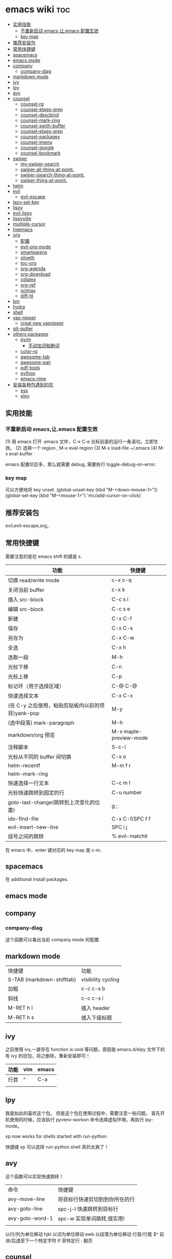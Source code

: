 * emacs wiki                                                            :toc:
  - [[#实用技能][实用技能]]
    - [[#不重新启动-emacs让emacs-配置生效][不重新启动 emacs,让.emacs 配置生效]]
    - [[#key-map][key map]]
  - [[#推荐安装包][推荐安装包]]
  - [[#常用快捷键][常用快捷键]]
  - [[#spacemacs][spacemacs]]
  - [[#emacs-mode][emacs mode]]
  - [[#company][company]]
    - [[#company-diag][company-diag]]
  - [[#markdown-mode][markdown mode]]
  - [[#ivy][ivy]]
  - [[#lpy][lpy]]
  - [[#avy][avy]]
  - [[#counsel][counsel]]
    - [[#counsel-rg][counsel-rg]]
    - [[#counsel-etags-grep][counsel-etags-grep]]
    - [[#counsel-descbind][counsel-descbind]]
    - [[#counsel-mark-ring][counsel-mark-ring]]
    - [[#counsel-swith-buffer][counsel-swith-buffer]]
    - [[#counsel-etags-grep-1][counsel-etags-grep]]
    - [[#counsel-packages][counsel-packages]]
    - [[#counsel-imenu][counsel-imenu]]
    - [[#counsel-google][counsel-google]]
    - [[#counsel-bookmark][counsel-bookmark]]
  - [[#swiper][swiper]]
    - [[#my-swiper-search][my-swiper-search]]
    - [[#swiper-all-thing-at-point][swiper-all-thing-at-point.]]
    - [[#swiper-isearch-thing-at-point][swiper-isearch-thing-at-point.]]
    - [[#swiper-thing-at-point][swiper-thing-at-point.]]
  - [[#helm][helm]]
  - [[#evil][evil]]
    - [[#evil-escape][evil-escape]]
  - [[#lazy-set-key][lazy-set-key]]
  - [[#lispy][lispy]]
  - [[#evil-lispy][evil-lispy]]
  - [[#lispyville][lispyville]]
  - [[#multiple-cursor][multiple-cursor]]
  - [[#treemacs][treemacs]]
  - [[#org][org]]
    - [[#配置][配置]]
    - [[#evil-org-mode][evil-org-mode]]
    - [[#smartparens][smartparens]]
    - [[#olivetti][olivetti]]
    - [[#toc-org][toc-org]]
    - [[#org-agenda][org-agenda]]
    - [[#org-download][org-download]]
    - [[#cdlatex][cdlatex]]
    - [[#org-ref][org-ref]]
    - [[#scimax][scimax]]
    - [[#diff-hl][diff-hl]]
  - [[#bm][bm]]
  - [[#hydra][hydra]]
  - [[#shell][shell]]
  - [[#yas-nippet][yas-nippet]]
    - [[#creat-new-yasnippet][creat new yasnippet]]
  - [[#git-gutter][git-gutter]]
  - [[#others-packages][others packages]]
    - [[#pyim][pyim]]
      - [[#手动加词和删词][手动加词和删词]]
    - [[#color-rg][color-rg]]
    - [[#awesome-tab][awesome-tab]]
    - [[#awesome-pair][awesome-pair]]
    - [[#pdf-tools][pdf-tools]]
    - [[#python][python]]
    - [[#emacs-rime][emacs-rime]]
  - [[#安装各种包遇到的坑][安装各种包遇到的坑]]
    - [[#ess][ess]]
    - [[#elpy][elpy]]

** 实用技能
*** 不重新启动 emacs,让.emacs 配置生效
(1) 用 emacs 打开 .emacs 文件，C-x C-e 光标前面的运行一条语句。立即生效。
(2) 选择一个 region , M-x eval-region
(3) M-x load-file ~/.emacs
(4) M-x eval-buffer

emacs 配置坑巨多，那么就需要 debug, 需要执行 toggle-debug-on-error.
*** key map
可以方便地将 key unset.
(global-unset-key (kbd "M-<down-mouse-1>"))
(global-set-key (kbd "M-<mouse-1>") 'mc/add-cursor-on-click)

** 推荐安装包

evil,evil-escape,org,.

** 常用快捷键
   需要注意的是在 emacs shift 的键是 s.
| 功能                                              | 快捷键                 |
|---------------------------------------------------+------------------------|
| 切换 read/write mode                              | c-x c-q                |
| 关闭当前 buffer                                   | c-x k                  |
| 插入 src-block                                    | C-c s i                |
| 编辑 src-block                                    | C-c s e                |
| 新建                                              | C-x C-f                |
| 保存                                              | C-x C-s                |
| 另存为                                            | C-x C-w                |
| 全选                                              | C-x h                  |
| 选取一段                                          | M-h                    |
| 光标下移                                          | C-n                    |
| 光标上移                                          | C-p                    |
| 标记环（用于选择区域）                            | C-@ C-@                |
| 快速选择文本                                      | C-x C-x                |
| (在 C-y 之后使用，粘贴剪贴板内以前的项目)yank-pop | M-y                    |
| (选中段落) mark-paragraph                         | M-h                    |
| markdown/org 预览                                 | M-x maple-preview-mode |
| 注释脚本                                          | S-c-l                  |
| 光标从不同的 buffer 间切换                        | C-x o                  |
| helm-recentf                                      | M-m f r                |
| helm-mark-ring                                    |                        |
| 快速选择一行文本                                  | C-c m l                |
| 光标快速跳转到固定的行                            | C-u number             |
| goto-last-change(跳转到上次变化的位置)            | g ;                    |
| ido-find-file                                     | C-x C-f/SPC f f        |
| evil-insert-new-line                              | SPC i j                |
| 括号之间的跳转                                    | % evil-matchit         |

在 emacs 中，enter 键对应的 key map 是 c-m.

** spacemacs

在 additional install packages.
#+begin_export lisp
  dotspacemacs-additional-packages
'(
  (nox :location (recipe :fetcher github :repo "manateelazycat/nox"))
  )
#+end_export

** emacs mode
** company
*** company-diag
这个函数可以看出当前 company mode 的配置.
** markdown mode
| 快捷键                    | 功能               |
| S-TAB (markdown-shifttab) | visibility cycling |
| 加粗                      | c-c c-s b          |
| 斜线                      | c-c c-s i          |
| M-RET h I                 | 插入 header        |
| M-RET h s                 | 插入下级标题       |

** ivy
之前使用 ivy,一直存在 function is void 等问题，原因是.emacs.d/elpy 文件下的有 ivy 的旧包，将之删除，重新安装即可！
| 功能 | vim | emacs |
|------+-----+-------|
| 行首 | ^   | C-a   |
|      |     |       |

** lpy
我是如此的喜欢这个包。
但是这个包在使用过程中，需要注意一些问题。
首先开机使用的时候，应该执行 pyvenv-workon 命令选择虚拟环境，再执行 lpy-mode。

xp now works for shells started with run-python

快捷键 xp 可以选择 run-python shell 真的太爽了！

** avy
这个函数可以实现快速跳转！
| 命令          | 快捷键                            |
| avy-move-line | 将目标行快速剪切到到你所在的行 |
| avy-goto-line | spc-j-l 快速跳转到目标行               |
| avy-goto-word-1 | spc-w 实现单词跳转,很实用!           |
|               |                                   |


以行/列为单位移动 hjkl
以词为单位移动 ewb
以段落为单位移动
行首/行尾 $^
前进/后退至下一个特定字符 tf
至特定行 :
翻页

** counsel
项目地址:https://github.com/abo-abo/swiper

| 命令              | 快捷键 |
| counsel-mark-ring | spc-c-m |
*** counsel-rg
    这个包可以跨文件搜索 char 关键词。很方便的。
在 windows 里，download 地址 https://github.com/BurntSushi/ripgrep/releases, 然
后记得把它的文件夹放在 path 里。

*** counsel-etags-grep
功能类似于 counsel-rg, 也可以进行搜索词汇.
*** counsel-descbind
describe-function.可以快速了解当前可以还绑定哪些快捷键.
*** counsel-mark-ring
添加标记,可以实现快速跳转!非常方便!
如何删除 mark-ring?
*** counsel-swith-buffer

*** counsel-etags-grep
功能类似于这个包可以跨文件搜索 char 关键词。很方便的
*** counsel-packages
可以方便地删除你安装的 packgage.
*** counsel-imenu
可以充当文档目录,快捷键 spc-j-i
*** counsel-google
可以方便地 google.
*** counsel-bookmark
还没弄懂!

** swiper
*** my-swiper-search
快速返回上一次搜索结果.好用!
*** swiper-all-thing-at-point.
*** swiper-isearch-thing-at-point.
*** swiper-thing-at-point.

** helm

1、利用 helm-imenu 查看目录结构，比如 markdown 文件的目录结构。

2、利用 helm-mark-ring 可以查看最近的鼠标光标停留的记录（真的太爽了！）。

3、利用 helm-recentf 可以查看最近打开的文件位置。

4、利用 helm-regexp 搜索中文文字，真是太方便了。
** evil
   vim 模式谁用谁知道啊！！！！太爽了！需要学习 vim 的按键快捷键。

| 功能 | 快捷键                       |
|------+------------------------------|
| p    | 粘贴                         |
| d    | 剪切                         |
| y    | 复制                         |
| v    | 快速跳转到 visual state      |
| gU   | 小写变大写                   |
| kj   | 实现 ese 功能（evil-escape） |
| .    | 实现 repeat 功能             |
| e    | 可以实现一行文字间快速跳转   |
|      |                              |

以行/列为单位移动 hjkl
以词为单位移动 ewb
以段落为单位移动 ]] [[
行首/行尾 $^
前进/后退至下一个特定字符 tf
至特定行 :
翻页 c-f (向前) c-b(向后)

以行/列为单位移动，h,j,k,l
y =i

visual mode

| 功能   | 快捷键                                                                           |
| x      | 删除                                                                             |
| dd     | 删除当前光标所在行                                                               |
| ndd    | 删除光标所在位置向下 n 行                                                        |
| G      | 移动到这个文件的最后一行                                                         |
| nG     | 移动到这个文件的第 n 行                                                          |
| gg     | 移动到这个文件的第一行                                                           |
| 0      | 移动到光标所在行开始处                                                           |
| $      | 移动到光标所在行的最后一个位置                                                   |
| yy     | 复制光标所在的一行                                                               |
| nyy    | 复制第 n 行                                                                      |
| p      | 光标的下一行开始复制                                                             |
| P      | 光标的上一行开始复制                                                             |
| u      | 复原                                                                             |
| :w     | 保存                                                                             |
| :w!    | 强制保存                                                                         |
| :q     | 离开                                                                             |
| :q!    | 强制离开不保存                                                                   |
| Ctrl+f | 屏幕向下移动一页                                                                 |
|        |                                                                                  |
| Ctrl+b | 屏幕向上移动一页                                                                 |
| o      | 进入插入模式后，是插入新的一行，从行首开始输入文字                               |
| a      | 进入插入模式后，是从目前光标所在位置的下一个位置开始输入文字                     |
| i      | 切换进入插入模式「insert mode」，按“i”进入插入模式后是从光标当前位置开始输入文件 |
| u      | 复原或者称为返回上一个操作                                                       |
| [ b    | previous buffer                                                                  |
| ] b    | next buffer                                                                      |

visual mode

编辑过程中，常用的操作无非为删除，复制，粘贴，翻页，复原
复原
重复上一操作
ctrl + r
*** evil-escape
可以用 evil-escape，按 kj 或者 fd 就等价于按 esc.
** lazy-set-key
这个插件可以很方便地将 emacs 中所以 key 全部清除，然后可以方便地添加新的 key。
** lispy
这个插件做的事情就是 insert 状态下文本编辑状态。
| key   | behavior            |
| m-d   | lispy-kill-words    |
| C-e   | lispy-move-end-line |
| c-m-b | lispy-back-word     |
| (     | a string ()         |
| )     | a string )          |
| {     | a string {}         |
| }     | a string []         |
|       |                     |

** evil-lispy
爽！

** lispyville
这个插件我一直想学会！ motion normal visual 三种状态，快捷键不一样！

;; before (cursor at |)
(foo  ; bar baz)

在 vi 的世界里，yank 是 copy 的意思，save-to-kill-ring 是复制。

| 功能 | 快捷键                               | states |
| J    | evil-join (将下行内容直接拉倒同一行) | normal |
| ;    | comment                              | normal |
| y    | yank (copy)                          | normal |
| dd   | delete                               | normal |
| cc   | delete the line, then insert         | normal |
| c    | change                               | normal    |

** multiple-cursor
这个包可以很方便地删除多行操作。
** treemacs
这个包类似于.
** org
喜欢打开 org-indent-mode 这样可以同样 level 下标题能够缩进。
*** 配置
    #+begin_src lisp
      (require 'org-tempo) ;<s能够补全代码块 or org-structure-template-alist C-c C-,
    #+end_src

 | 功能                                                 | 快捷键                     |
 |------------------------------------------------------+----------------------------|
 | 把当前位置压入 mark ring 中,以方便以后方便跳回该位置 | C-c % (org-mark-ring-push) |
 | org-structure-template-alist                         | C-c C-,                    |
 | 插入 org 脚注                                        | M-ret f r                  |
 | org-cdlatex 插入环境 template                        | C-c {                      |
 | org-toggle-latex-fragment(将 latex 公式转换为图片)/org-latex-preview | C-c C-x C-l                |
 | org-table-insert-column                              |                            |
 | org-table-insert-row                                 |                            |

*** evil-org-mode
| 功能  | 快捷键                          |
|-------+---------------------------------|
| gh    | outline-up-heading              |
| gj    | org-forward-heading-same-level  |
| gk    | org-backward-heading-same-level |
| gl    | outline-next-visible-heading    |
| t     | org-todo                        |
| T     | org-insert-todo-heading         |
| H     | org-shiftleft                   |
| J     | org-shiftright                  |
| K     | org-shiftup                     |
| L     | org-shiftdown                   |
| o     | always-insert-item              |
| O     | org-insert-heading              |
| ’$’ | org-end-of-line                 |
| ’^’ | org-beginning-of-line           |
|       |                                 |


<	org-metaleft
>	org-metaright
<leader>a	org-agenda
<leader>t	org-show-todo-tree
<leader>c	org-archive-subtree
<leader>l	evil-org-open-links
<leader>o	evil-org-recompute-clocks

在 org-mode 里面运行 python 真是不容易！可以对 python 代码进行补全，但是必须先运行 run-python!

#+begin_export lisp
  ;;这个函数很重要！
(add-hook 'ipython-mode-hook
          (lambda ()
            (setq-local completion-at-point-functions
                        '(pcomplete-completions-at-point python-completion-at-point))))
;; (add-hook 'python-mode-hook
;;           (lambda ()
;;             (setq-local completion-at-point-functions
;;                         '(pcomplete-completions-at-point python-completion-at-point))))

(define-key evil-insert-state-map (kbd "C-S-l") 'completion-at-point)

(defun ob-ipython-eldoc-function ()
  (when (org-babel-where-is-src-block-head)
    (python-eldoc-function)))

(add-hook 'org-mode-hook
          (lambda ()
            (setq-default eldoc-documentation-function 'ob-ipython-eldoc-function)))

#+end_export

*** smartparens

*这个插件* 可以快速实现括号内容的直接的跳转。

*** olivetti
这个包可以将文字居中。

*** toc-org
org-set-tags-command(c-c c-q) 放在第一个标题后面输入这个命令,即可生成 toc.
*** org-agenda
https://www.zhihu.com/topic/19649552/hot
可以方便地记录每项工作花费的时间.

- 工作状态

很方便, t 即可!

- 安排任务时间

使用快捷键 c-c c-s 就可以安排对应任务的时间了.

- 任务计时

我们将光标移动到想要进行时间记录的任务上，然后按 Ctrl c + Ctrl x + Ctrl i 就能够进行任务开始时间的记录了
*** org-download
abo 大神还有多少好东西!
可以下载图片,以后有空研究.
https://github.com/abo-abo/org-download
*** cdlatex
在 org-mode 中使用 cdlatex.
(add-hook 'org-mode-hook 'turn-on-org-cdlatex)

| C-c { | Insert an environment template |
|       |                                |
*** org-ref
可以直接把 pdf 拖到 .bib 文件生成 bib 词条，很方便！
*** scimax
scimax-obi/body 这个 hydra 可以很方便地执行 src-block.
scimax-jump-to-clock 可以快速跳转代码 code.
scimax-ob-clone-block 快速复制代码块。
scimax-ob-jump-to-header 跳到 src block header.
*** diff-hl
这个包能够清楚显示出新增记录。
diff-hl-amend-mode sets the reference revision to the one before recent one.

** bm
bm-book-line 可以设置 bookmark 用于快速跳转
bm-remove-all-buffers 可以删除所有标记的 bookmark,真的很方便！
** hydra
hydra-goto-line 用于快速跳转到固定的行，以及标记 mark,真的是很方便。
** shell
在 spacemacs 中，有专门的 shell layer，但是目前还不是很熟悉，可以先用 eshell 代替，后面再做研究。
| 功能  | 快捷键     |
|-------+------------|
| shell | M-x eshell |
| shell | M-X shell  |
|       |            |
** yas-nippet

要使用某个 snippet 很简单,只需要输入缩写然后按下 M-/ or tab 就行了.

| 功能              | 快捷键                      |
| yas-expand        | M-/                         |
| yas-insert-sippet | M-x yas-insert-sippet       |
| 查看 Yasnippet       | helm-yas-visit-snippet-file |
*** creat new yasnippet

| 功能      | key       |
| org-title  | org-title |
|           |           |

参考文献：
https://github.com/lujun9972/emacs-document/blob/master/emacs-common/在Spacemacs中为Yasnippet添加自定义snippet.org
** git-gutter
emacs 中好玩的东西太多了。这个包就是其中之一。

** others packages
*** pyim
**** 手动加词和删词
`pyim-create-Ncchar-word-at-point 这是一组命令，从光标前提取 N 个汉字字符组成字符串，并将其加入个人词库。

`pyim-translate-trigger-char' 以默认设置为例：在“我爱吃红烧肉”后输入“5v” 可以将“爱吃红烧肉”这个词条保存到用户个人词库。

`pyim-create-word-from-selection', 选择一个词条，运行这个命令后，就可以将这个词条添加到个人词库。

`pyim-delete-word' 从个人词库中删除当前高亮选择的词条。



*** color-rg
挨吗，太好用了！
https://github.com/manateelazycat/color-rg

(add-to-list 'load-path "<path-to-color-rg>") ; add color-rg to your load-path
(require 'color-rg)

color-rg-search-input 谁用谁知道。
*** awesome-tab
lazycat 又一作品，优秀！

命令	解释
awesome-tab-forward-tab	切换到左边的标签
awesome-tab-backward-tab	切换到右边的标签
awesome-tab-forward-group	切换到前一个分组
awesome-tab-backward-group	切换到后一个分组
awesome-tab-select-beg-tab	选择第一个标签
awesome-tab-select-end-tab	选择最后一个标签
awesome-tab-forward-tab-other-window	切换到其他窗口的下一个标签
awesome-tab-backward-tab-other-window	切换到其他窗口的上一个标签
awesome-tab-kill-all-buffers-in-current-group	删除当前分组的所有标签
awesome-tab-kill-match-buffers-in-current-group	删除当前分组的匹配的标签
awesome-tab-keep-match-buffers-in-current-group	保留当前分组的匹配的标签
awesome-tab-switch-group	基于模糊搜索算法切换不同的分组
*** awesome-pair
因为经常用到（）而 括号不好打，所以将它绑定到 C-q 键。
*** pdf-tools

看 pdf 神器！

| 快捷键 | 功能   |
| J      | 下一页 |
| +      | 放大   |
| -      | 缩小   |
|        |        |

*** python
在 py 文件中，一定要先运行 pyvenv-workon, run-python 命令否则 emacs 就散退。

*** emacs-rime
比 rime 好用多了！！

** 安装各种包遇到的坑
*** ess
这个包遇到的坑何其多，所以记录详细配置过程。

#+BEGIN_SRC lisp
(ess :variables
     ess-assign-key "\M--"
     ;;windows版本需要加以下语法，mac不需要
     inferior-R-program-name "F:\\LJ\\R-3.6.1\\bin\\x64\\Rterm.exe")
#+END_SRC

ess 环境配置比较麻烦，主要要确认系统默认的 R version，这涉及到环境变量的配置。在 mac 中，环境变量主要在~/.bashrc 和~/.bash_profile 两个文件中。

#+BEGIN_SRC R
  .libPaths()
  Sys.getenv()
  sessionInfo()
  #+END_SRC

#  ov-highlight-data: nil

# Local Variables:
# eval: (ov-highlight-load)
# End:
*** elpy
在 emacs 中使用 eply,需要注意乱码问题 ^G^G。需要加上以下代码。

#+begin_src lisp
  (setq elpy-shell-echo-output nil
        python-shell-interpreter "ipython"
        python-shell-interpreter-args "--simple-prompt -c exec('__import__(\\'readline\\')') -i")
#+end_src
